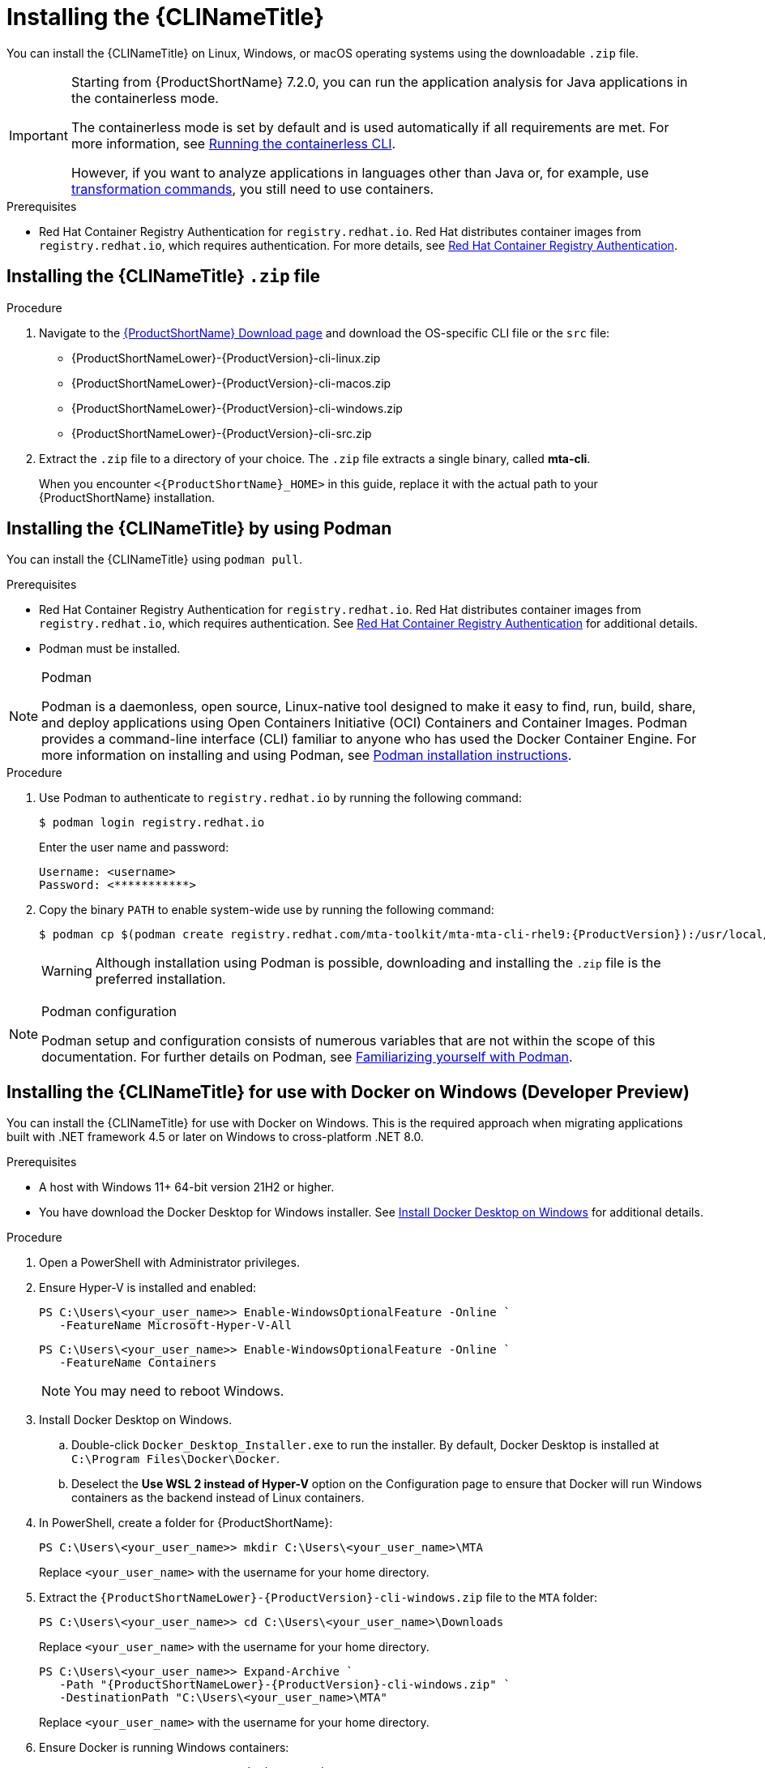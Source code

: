 // Module included in the following assemblies:
//
// * docs/cli-guide/master.adoc

:_content-type: PROCEDURE

[id="installing-cli-tool_{context}"]
= Installing the {CLINameTitle}

You can install the {CLINameTitle} on Linux, Windows, or macOS operating systems using the downloadable `.zip` file.

[IMPORTANT]
====
Starting from {ProductShortName} 7.2.0, you can run the application analysis for Java applications  in the containerless mode.

The containerless mode is set by default and is used automatically if all requirements are met. For more information, see xref:running-the-containerless-mta-cli_cli-guide[Running the containerless CLI].

However, if you want to analyze applications in languages other than Java or, for example, use xref:mta-cli-transform_cli-guide[transformation commands], you still need to use containers.
====

.Prerequisites

* Red Hat Container Registry Authentication for `registry.redhat.io`. Red Hat distributes container images from `registry.redhat.io`, which requires authentication. For more details, see link:https://access.redhat.com/RegistryAuthentication[Red Hat Container Registry Authentication].

[id="installing-downloadable-cli-zip_{context}"]
== Installing the {CLINameTitle} `.zip` file

.Procedure

. Navigate to the link:{DevDownloadPageURL}[{ProductShortName} Download page] and download the OS-specific CLI file or the `src` file:
+
* {ProductShortNameLower}-{ProductVersion}-cli-linux.zip
* {ProductShortNameLower}-{ProductVersion}-cli-macos.zip
* {ProductShortNameLower}-{ProductVersion}-cli-windows.zip
* {ProductShortNameLower}-{ProductVersion}-cli-src.zip

. Extract the `.zip` file to a directory of your choice. The `.zip` file extracts a single binary, called *mta-cli*.
+
When you encounter `<{ProductShortName}_HOME>` in this guide, replace it with the actual path to your {ProductShortName} installation.


[id="installing-using-podman_{context}"]
== Installing the {CLINameTitle} by using Podman

You can install the {CLINameTitle} using `podman pull`.

.Prerequisites

* Red Hat Container Registry Authentication for `registry.redhat.io`. Red Hat distributes container images from `registry.redhat.io`, which requires authentication. See link:https://access.redhat.com/RegistryAuthentication[Red Hat Container Registry Authentication] for additional details.

* Podman must be installed.

[NOTE]
.Podman
====
Podman is a daemonless, open source, Linux-native tool designed to make it easy to find, run, build, share, and deploy applications using Open Containers Initiative (OCI) Containers and Container Images.
Podman provides a command-line interface (CLI) familiar to anyone who has used the Docker Container Engine.
For more information on installing and using Podman, see link:https://podman.io/docs/installation[Podman installation instructions].
====

.Procedure

. Use Podman to authenticate to `registry.redhat.io` by running the following command:
+
[source,terminal]
----
$ podman login registry.redhat.io
----
+
Enter the user name and password:
+
[source,terminal]
----
Username: <username>
Password: <***********>
----

. Copy the binary `PATH` to enable system-wide use by running the following command:
+
[source,terminal]
----
$ podman cp $(podman create registry.redhat.com/mta-toolkit/mta-mta-cli-rhel9:{ProductVersion}):/usr/local/bin/mta-cli ./
----
+
[WARNING]
====
Although installation using Podman is possible, downloading and installing the `.zip` file is the preferred installation.
====

[NOTE]
.Podman configuration
====
Podman setup and configuration consists of numerous variables that are not within the scope of this documentation. For further details on Podman, see link:https://podman.io/docs#familiarizing-yourself-with-podman[Familiarizing yourself with Podman].
====

[id="installing-using-docker_{context}"]
== Installing the {CLINameTitle} for use with Docker on Windows (Developer Preview)

You can install the {CLINameTitle} for use with Docker on Windows. This is the required approach when migrating applications built with .NET framework 4.5 or later on Windows to cross-platform .NET 8.0.

.Prerequisites

* A host with Windows 11+ 64-bit version 21H2 or higher.

* You have download the Docker Desktop for Windows installer. See link:https://docs.docker.com/desktop/install/windows-install/[Install Docker Desktop on Windows] for additional details.

.Procedure

. Open a PowerShell with Administrator privileges.

. Ensure Hyper-V is installed and enabled:
+
[source,powershell]
----
PS C:\Users\<your_user_name>> Enable-WindowsOptionalFeature -Online `
   -FeatureName Microsoft-Hyper-V-All
----
+
[source,powershell]
----
PS C:\Users\<your_user_name>> Enable-WindowsOptionalFeature -Online `
   -FeatureName Containers
----
+
[NOTE]
====
You may need to reboot Windows.
====

. Install Docker Desktop on Windows.

.. Double-click `Docker_Desktop_Installer.exe` to run the installer. By default, Docker Desktop is installed at `C:\Program Files\Docker\Docker`.

.. Deselect the *Use WSL 2 instead of Hyper-V* option on the Configuration page to ensure that Docker will run Windows containers as the backend instead of Linux containers.

. In PowerShell, create a folder for {ProductShortName}:
+
[source,powershell]
----
PS C:\Users\<your_user_name>> mkdir C:\Users\<your_user_name>\MTA
----
+
Replace `<your_user_name>` with the username for your home directory.

. Extract the `{ProductShortNameLower}-{ProductVersion}-cli-windows.zip` file to the `MTA` folder:
+
[source,powershell]
----
PS C:\Users\<your_user_name>> cd C:\Users\<your_user_name>\Downloads
----
+
Replace `<your_user_name>` with the username for your home directory.
+
[source,powershell]
----
PS C:\Users\<your_user_name>> Expand-Archive `
   -Path "{ProductShortNameLower}-{ProductVersion}-cli-windows.zip" `
   -DestinationPath "C:\Users\<your_user_name>\MTA"
----
+
Replace `<your_user_name>` with the username for your home directory.

. Ensure Docker is running Windows containers:
+
[source,powershell]
----
PS C:\Users\<your_user_name>> docker version
----
+
[source,powershell]
----
Client:
 Version:           27.0.3
 API version:       1.46
 Go version:        go1.21.11
 Git commit:        7d4bcd8
 Built:             Sat Jun 29 00:03:32 2024
 OS/Arch:           windows/amd64 <1>
 Context:           desktop-windows
Server: Docker Desktop 4.32.0 (157355)
 Engine:
  Version:          27.0.3
  API version:      1.46 (minimum version 1.24)
  Go version:       go1.21.11
  Git commit:       662f78c
  Built:            Sat Jun 29 00:02:13 2024
  OS/Arch:          windows/amd64 <1>
  Experimental:     false
----
<1> Ensure the `OS/Arch` setting is `windows/amd64`.

. Set the `PODMAN_BIN` environment variable to use Docker:
+
[source,powershell]
----
PS C:\Users\<your_user_name>> $env:PODMAN_BIN="C:\Windows\system32\docker.exe"
----

. Set the `DOTNET_PROVIDER_IMG` environment variable to use the upstream `dotnet-external-provider`:
+
[source,powershell]
----
PS C:\Users\<your_user_name>> $env:DOTNET_PROVIDER_IMG="quay.io/konveyor/dotnet-external-provider:v0.5.0"
----

. Set the `RUNNER_IMG` environment variable to use the upstream image:
+
[source,powershell]
----
PS C:\Users\<your_user_name>> $env:RUNNER_IMG="quay.io/konveyor/kantra:v0.5.0"
----
